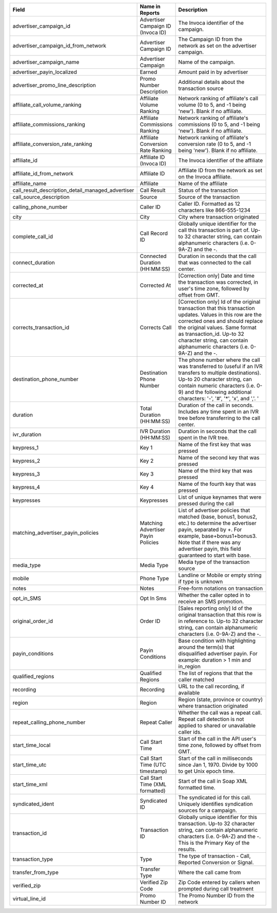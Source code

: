 

..  list-table::
  :widths: 30 8 40
  :header-rows: 1
  :class: parameters

  * - Field
    - Name in Reports
    - Description

  * - advertiser_campaign_id
    - Advertiser Campaign ID (Invoca ID)
    - The Invoca identifier of the campaign.

  * - advertiser_campaign_id_from_network
    - Advertiser Campaign ID
    - The Campaign ID from the network as set on the advertiser campaign.

  * - advertiser_campaign_name
    - Advertiser Campaign
    - Name of the campaign.

  * - advertiser_payin_localized
    - Earned
    - Amount paid in by advertiser

  * - advertiser_promo_line_description
    - Promo Number Description
    - Additional details about the transaction source

  * - affiliate_call_volume_ranking
    - Affiliate Volume Ranking
    - Network ranking of affiliate's call volume (0 to 5, and -1 being 'new'). Blank if no affiliate.

  * - affiliate_commissions_ranking
    - Affiliate Commissions Ranking
    - Network ranking of affiliate's commissions (0 to 5, and -1 being 'new'). Blank if no affiliate.

  * - affiliate_conversion_rate_ranking
    - Affiliate Conversion Rate Ranking
    - Network ranking of affiliate's conversion rate (0 to 5, and -1 being 'new'). Blank if no affiliate.

  * - affiliate_id
    - Affiliate ID (Invoca ID)
    - The Invoca identifier of the affiliate

  * - affiliate_id_from_network
    - Affiliate ID
    - Affiliate ID from the network as set on the Invoca affiliate.

  * - affiliate_name
    - Affiliate
    - Name of the affiliate

  * - call_result_description_detail_managed_advertiser
    - Call Result
    - Status of the transaction

  * - call_source_description
    - Source
    - Source of the transaction

  * - calling_phone_number
    - Caller ID
    - Caller ID. Formatted as 12 characters like 866-555-1234

  * - city
    - City
    - City where transaction originated

  * - complete_call_id
    - Call Record ID
    - Globally unique identifier for the call this transaction is part of. Up-to 32 character string, can contain alphanumeric characters (i.e. 0-9A-Z) and the -.

  * - connect_duration
    - Connected Duration (HH:MM:SS)
    - Duration in seconds that the call that was connected to the call center.

  * - corrected_at
    - Corrected At
    - [Correction only] Date and time the transaction was corrected, in user's time zone, followed by offset from GMT.

  * - corrects_transaction_id
    - Corrects Call
    - [Correction only] Id of the original transaction that this transaction updates. Values in this row are the corrected ones and should replace the original values. Same format as transaction_id. Up-to 32 character string, can contain alphanumeric characters (i.e. 0-9A-Z) and the -.

  * - destination_phone_number
    - Destination Phone Number
    - The phone number where the call was transferred to (useful if an IVR transfers to multiple destinations). Up-to 20 character string, can contain numeric characters (i.e. 0-9) and the following additional characters: '-', '#', '*', 'x', and ','. '

  * - duration
    - Total Duration (HH:MM:SS)
    - Duration of the call in seconds. Includes any time spent in an IVR tree before transferring to the call center.

  * - ivr_duration
    - IVR Duration (HH:MM:SS)
    - Duration in seconds that the call spent in the IVR tree.

  * - keypress_1
    - Key 1
    - Name of the first key that was pressed

  * - keypress_2
    - Key 2
    - Name of the second key that was pressed

  * - keypress_3
    - Key 3
    - Name of the third key that was pressed

  * - keypress_4
    - Key 4
    - Name of the fourth key that was pressed

  * - keypresses
    - Keypresses
    - List of unique keynames that were pressed during the call

  * - matching_advertiser_payin_policies
    - Matching Advertiser Payin Policies
    - List of advertiser policies that matched (base, bonus1, bonus2, etc.) to determine the advertiser payin, separated by +. For example, base+bonus1+bonus3. Note that if there was any advertiser payin, this field guaranteed to start with base.

  * - media_type
    - Media Type
    - Media type of the transaction source

  * - mobile
    - Phone Type
    - Landline or Mobile or empty string if type is unknown

  * - notes
    - Notes
    - Free-form notations on transaction

  * - opt_in_SMS
    - Opt In Sms
    - Whether the caller opted in to receive an SMS promotion.

  * - original_order_id
    - Order ID
    - [Sales reporting only] Id of the original transaction that this row is in reference to. Up-to 32 character string, can contain alphanumeric characters (i.e. 0-9A-Z) and the -.

  * - payin_conditions
    - Payin Conditions
    - Base condition with highlighting around the term(s) that disqualified advertiser payin. For example: duration > 1 min and in_region

  * - qualified_regions
    - Qualified Regions
    - The list of regions that that the caller matched

  * - recording
    - Recording
    - URL to the call recording, if available

  * - region
    - Region
    - Region (state, province or country) where transaction originated

  * - repeat_calling_phone_number
    - Repeat Caller
    - Whether the call was a repeat call. Repeat call detection is not applied to shared or unavailable caller ids.

  * - start_time_local
    - Call Start Time
    - Start of the call in the API user's time zone, followed by offset from GMT.

  * - start_time_utc
    - Call Start Time (UTC timestamp)
    - Start of the call in milliseconds since Jan 1, 1970. Divide by 1000 to get Unix epoch time.

  * - start_time_xml
    - Call Start Time (XML formatted)
    - Start of the call in Soap XML formatted time.

  * - syndicated_ident
    - Syndicated ID
    - The syndicated id for this call.  Uniquely identifies syndication sources for a campaign.

  * - transaction_id
    - Transaction ID
    - Globally unique identifier for this transaction. Up-to 32 character string, can contain alphanumeric characters (i.e. 0-9A-Z) and the -. This is the Primary Key of the results.

  * - transaction_type
    - Type
    - The type of transaction - Call, Reported Conversion or Signal.

  * - transfer_from_type
    - Transfer Type
    - Where the call came from

  * - verified_zip
    - Verified Zip Code
    - Zip Code entered by callers when prompted during call treatment

  * - virtual_line_id
    - Promo Number ID
    - The Promo Number ID from the network


